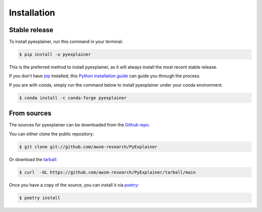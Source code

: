.. highlight:: shell

============
Installation
============


Stable release
--------------

To install pyexplainer, run this command in your terminal:

.. code-block:: console

    $ pip install -u pyexplainer

This is the preferred method to install pyexplainer, as it will always install the most recent stable release.

If you don't have `pip`_ installed, this `Python installation guide`_ can guide
you through the process.

.. _pip: https://pip.pypa.io
.. _Python installation guide: http://docs.python-guide.org/en/latest/starting/installation/

If you are with conda, simply run the command below to install pyexplainer under your conda environment.

.. code-block:: console

    $ conda install -c conda-forge pyexplainer
    
From sources
------------

The sources for pyexplainer can be downloaded from the `Github repo`_.

You can either clone the public repository:

.. code-block:: console

    $ git clone git://github.com/awsm-research/PyExplainer

Or download the `tarball`_:

.. code-block:: console

    $ curl  -OL https://github.com/awsm-research/PyExplainer/tarball/main

Once you have a copy of the source, you can install it via `poetry <https://python-poetry.org/>`_:

.. code-block:: console

    $ poetry install


.. _Github repo: https://github.com/awsm-research/PyExplainer
.. _tarball: https://github.com/awsm-research/PyExplainer/tarball/master
